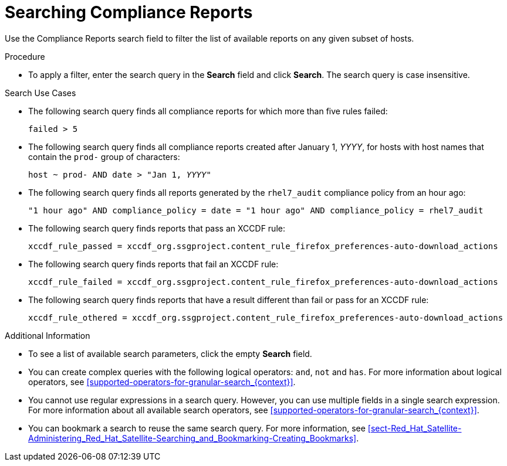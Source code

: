 [id='searching-compliance-reports_{context}']
= Searching Compliance Reports

Use the Compliance Reports search field to filter the list of available reports on any given subset of hosts.

.Procedure

* To apply a filter, enter the search query in the *Search* field and click *Search*. The search query is case insensitive.

.Search Use Cases

* The following search query finds all compliance reports for which more than five rules failed:
+
[options="nowrap" subs="+quotes,verbatim"]
----
failed > 5
----

* The following search query finds all compliance reports created after January 1, _YYYY_, for hosts with host names that contain the `prod-` group of characters:
+
[options="nowrap" subs="+quotes,verbatim"]
----
host ~ prod- AND date > "Jan 1, _YYYY_"
----

* The following search query finds all reports generated by the `rhel7_audit` compliance policy from an hour ago:
+
[options="nowrap" subs="+quotes,verbatim"]
----
"1 hour ago" AND compliance_policy = date = "1 hour ago" AND compliance_policy = rhel7_audit
----

* The following search query finds reports that pass an XCCDF rule:
+
[options="nowrap" subs="+quotes,verbatim"]
----
xccdf_rule_passed = xccdf_org.ssgproject.content_rule_firefox_preferences-auto-download_actions
----

* The following search query finds reports that fail an XCCDF rule:
+
[options="nowrap" subs="+quotes,verbatim"]
----
xccdf_rule_failed = xccdf_org.ssgproject.content_rule_firefox_preferences-auto-download_actions
----

* The following search query finds reports that have a result different than fail or pass for an XCCDF rule:
+
[options="nowrap" subs="+quotes,verbatim"]
----
xccdf_rule_othered = xccdf_org.ssgproject.content_rule_firefox_preferences-auto-download_actions
----

.Additional Information

* To see a list of available search parameters, click the empty *Search* field.

* You can create complex queries with the following logical operators: `and`, `not` and `has`. For more information about logical operators, see xref:supported-operators-for-granular-search_{context}[].

* You cannot use regular expressions in a search query. However, you can use multiple fields in a single search expression. For more information about all available search operators, see xref:supported-operators-for-granular-search_{context}[].

* You can bookmark a search to reuse the same search query. For more information, see xref:sect-Red_Hat_Satellite-Administering_Red_Hat_Satellite-Searching_and_Bookmarking-Creating_Bookmarks[].
